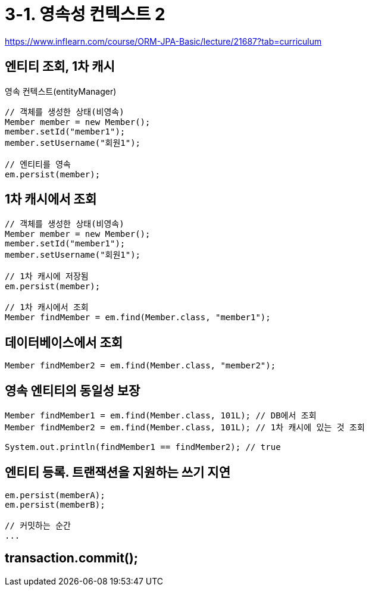 = 3-1. 영속성 컨텍스트 2

https://www.inflearn.com/course/ORM-JPA-Basic/lecture/21687?tab=curriculum

== 엔티티 조회, 1차 캐시

영속 컨텍스트(entityManager)

----
// 객체를 생성한 상태(비영속)
Member member = new Member();
member.setId("member1");
member.setUsername("회원1");

// 엔티티를 영속
em.persist(member);
----

== 1차 캐시에서 조회

----
// 객체를 생성한 상태(비영속)
Member member = new Member();
member.setId("member1");
member.setUsername("회원1");

// 1차 캐시에 저장됨
em.persist(member);

// 1차 캐시에서 조회
Member findMember = em.find(Member.class, "member1");
----

== 데이터베이스에서 조회
----
Member findMember2 = em.find(Member.class, "member2");
----


== 영속 엔티티의 동일성 보장

----
Member findMember1 = em.find(Member.class, 101L); // DB에서 조회
Member findMember2 = em.find(Member.class, 101L); // 1차 캐시에 있는 것 조회

System.out.println(findMember1 == findMember2); // true
----

== 엔티티 등록. 트랜잭션을 지원하는 쓰기 지연

----
em.persist(memberA);
em.persist(memberB);

// 커밋하는 순간
...
----

== transaction.commit();

